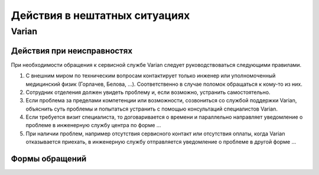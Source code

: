 .. _qa_equipment_reporting:

Действия в нештатных ситуациях
==============================

Varian
------

Действия при неисправностях
~~~~~~~~~~~~~~~~~~~~~~~~~~~~

При необходимости обращения к сервисной службе Varian следует руководствоваться следующими правилами.

#. С внешним миром по техническим вопросам контактирует только инженер 
   или уполномоченный медицинский физик (Горлачев, Белова, ...).
   Соответственно в случае поломок обращаться к кому-то из них.

#. Сотрудник отделения должен увидеть проблему и, если возможно, устранить самостоятельно.

#. Если проблема за пределами компетенции или возможности, созвониться со службой поддержки Varian,
   объяснить суть проблемы и попытаться устранить с помощью консультаций специалистов Varian. 

#. Если требуется визит специалиста, то договаривается о времени и параллельно направляет 
   уведомление о проблеме в инженерную службу центра по форме ...

#. При наличии проблем, например отсутствия сервисного контакт или отсутствия оплаты, 
   когда Varian отказывается приехать, в инженерную службу отправляется уведомление 
   о проблеме в другой форме ...

Формы обращений
~~~~~~~~~~~~~~~

